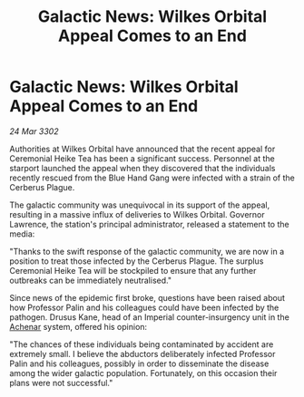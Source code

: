 :PROPERTIES:
:ID:       3e894a19-bbb8-44c7-ba73-28ad67418ab0
:END:
#+title: Galactic News: Wilkes Orbital Appeal Comes to an End
#+filetags: :Empire:3302:galnet:

* Galactic News: Wilkes Orbital Appeal Comes to an End

/24 Mar 3302/

Authorities at Wilkes Orbital have announced that the recent appeal for Ceremonial Heike Tea has been a significant success. Personnel at the starport launched the appeal when they discovered that the individuals recently rescued from the Blue Hand Gang were infected with a strain of the Cerberus Plague. 

The galactic community was unequivocal in its support of the appeal, resulting in a massive influx of deliveries to Wilkes Orbital. Governor Lawrence, the station's principal administrator, released a statement to the media: 

"Thanks to the swift response of the galactic community, we are now in a position to treat those infected by the Cerberus Plague. The surplus Ceremonial Heike Tea will be stockpiled to ensure that any further outbreaks can be immediately neutralised." 

Since news of the epidemic first broke, questions have been raised about how Professor Palin and his colleagues could have been infected by the pathogen. Drusus Kane, head of an Imperial counter-insurgency unit in the [[id:bed8c27f-3cbe-49ad-b86f-7d87eacf804a][Achenar]] system, offered his opinion: 

"The chances of these individuals being contaminated by accident are extremely small. I believe the abductors deliberately infected Professor Palin and his colleagues, possibly in order to disseminate the disease among the wider galactic population. Fortunately, on this occasion their plans were not successful."
